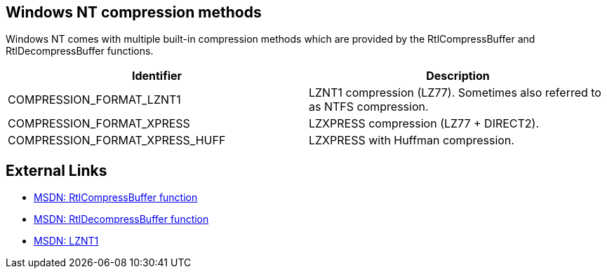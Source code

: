 == Windows NT compression methods
Windows NT comes with multiple built-in compression methods which are provided 
by the RtlCompressBuffer and RtlDecompressBuffer functions.

[options="header"]
|===
| Identifier | Description
| COMPRESSION_FORMAT_LZNT1 | LZNT1 compression (LZ77). Sometimes also referred to as NTFS compression.
| COMPRESSION_FORMAT_XPRESS | LZXPRESS compression (LZ77 + DIRECT2).
| COMPRESSION_FORMAT_XPRESS_HUFF | LZXPRESS with Huffman compression.
|===

== External Links

* http://msdn.microsoft.com/en-us/Library/ff552127(v=vs.85).aspx[MSDN: RtlCompressBuffer function]
* http://msdn.microsoft.com/en-us/Library/ff552191(v=VS.85).aspx[MSDN: RtlDecompressBuffer function]
* http://msdn.microsoft.com/en-us/library/jj711990.aspx[MSDN: LZNT1]
